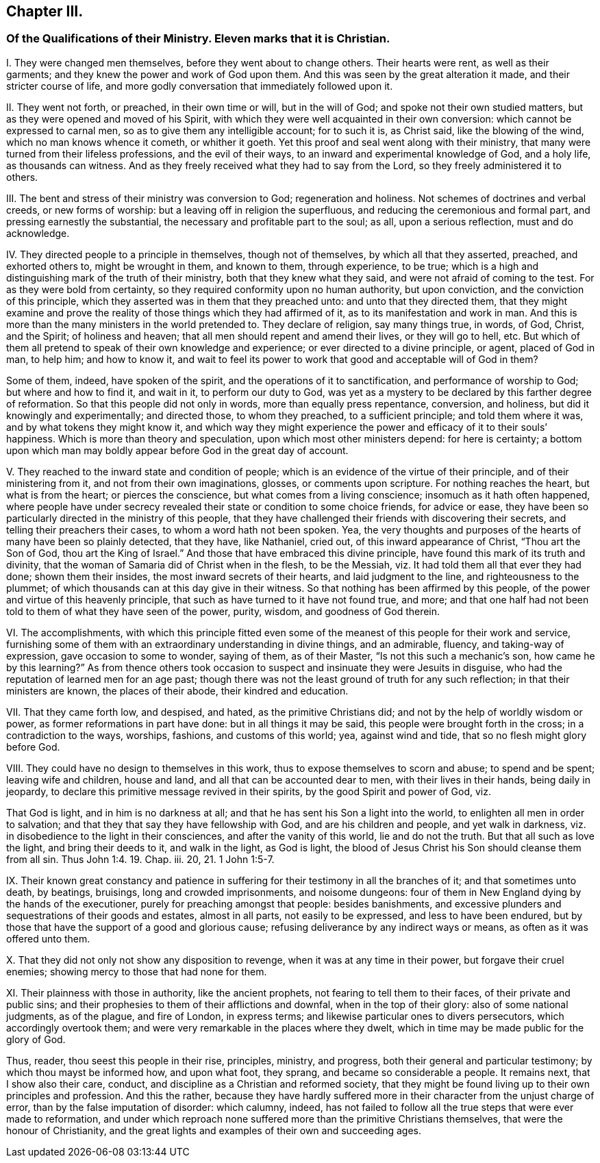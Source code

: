 == Chapter III.

[.blurb]
=== Of the Qualifications of their Ministry. Eleven marks that it is Christian.

[.numbered-group]
====

[.numbered]
I+++.+++ They were changed men themselves, before they went about to change others.
Their hearts were rent, as well as their garments;
and they knew the power and work of God upon them.
And this was seen by the great alteration it made, and their stricter course of life,
and more godly conversation that immediately followed upon it.

[.numbered]
II. They went not forth, or preached, in their own time or will, but in the will of God;
and spoke not their own studied matters, but as they were opened and moved of his Spirit,
with which they were well acquainted in their own conversion:
which cannot be expressed to carnal men, so as to give them any intelligible account;
for to such it is, as Christ said, like the blowing of the wind,
which no man knows whence it cometh, or whither it goeth.
Yet this proof and seal went along with their ministry,
that many were turned from their lifeless professions, and the evil of their ways,
to an inward and experimental knowledge of God, and a holy life,
as thousands can witness.
And as they freely received what they had to say from the Lord,
so they freely administered it to others.

[.numbered]
III.
The bent and stress of their ministry was conversion to God; regeneration and holiness.
Not schemes of doctrines and verbal creeds, or new forms of worship:
but a leaving off in religion the superfluous,
and reducing the ceremonious and formal part, and pressing earnestly the substantial,
the necessary and profitable part to the soul; as all, upon a serious reflection,
must and do acknowledge.

[.numbered]
IV. They directed people to a principle in themselves, though not of themselves,
by which all that they asserted, preached, and exhorted others to,
might be wrought in them, and known to them, through experience, to be true;
which is a high and distinguishing mark of the truth of their ministry,
both that they knew what they said, and were not afraid of coming to the test.
For as they were bold from certainty,
so they required conformity upon no human authority, but upon conviction,
and the conviction of this principle,
which they asserted was in them that they preached unto:
and unto that they directed them,
that they might examine and prove the reality of
those things which they had affirmed of it,
as to its manifestation and work in man.
And this is more than the many ministers in the world pretended to.
They declare of religion, say many things true, in words, of God, Christ, and the Spirit;
of holiness and heaven; that all men should repent and amend their lives,
or they will go to hell, etc.
But which of them all pretend to speak of their own knowledge and experience;
or ever directed to a divine principle, or agent, placed of God in man, to help him;
and how to know it,
and wait to feel its power to work that good and acceptable will of God in them?

Some of them, indeed, have spoken of the spirit,
and the operations of it to sanctification, and performance of worship to God;
but where and how to find it, and wait in it, to perform our duty to God,
was yet as a mystery to be declared by this farther degree of reformation.
So that this people did not only in words, more than equally press repentance,
conversion, and holiness, but did it knowingly and experimentally; and directed those,
to whom they preached, to a sufficient principle; and told them where it was,
and by what tokens they might know it,
and which way they might experience the power and efficacy of it to their souls`' happiness.
Which is more than theory and speculation, upon which most other ministers depend:
for here is certainty;
a bottom upon which man may boldly appear before God in the great day of account.

[.numbered]
V+++.+++ They reached to the inward state and condition of people;
which is an evidence of the virtue of their principle, and of their ministering from it,
and not from their own imaginations, glosses, or comments upon scripture.
For nothing reaches the heart, but what is from the heart; or pierces the conscience,
but what comes from a living conscience; insomuch as it hath often happened,
where people have under secrecy revealed their state or condition to some choice friends,
for advice or ease,
they have been so particularly directed in the ministry of this people,
that they have challenged their friends with discovering their secrets,
and telling their preachers their cases, to whom a word hath not been spoken.
Yea, the very thoughts and purposes of the hearts of many have been so plainly detected,
that they have, like Nathaniel, cried out, of this inward appearance of Christ,
"`Thou art the Son of God, thou art the King of Israel.`"
And those that have embraced this divine principle,
have found this mark of its truth and divinity,
that the woman of Samaria did of Christ when in the flesh, to be the Messiah,
viz. It had told them all that ever they had done; shown them their insides,
the most inward secrets of their hearts, and laid judgment to the line,
and righteousness to the plummet;
of which thousands can at this day give in their witness.
So that nothing has been affirmed by this people,
of the power and virtue of this heavenly principle,
that such as have turned to it have not found true, and more;
and that one half had not been told to them of what they have seen of the power, purity,
wisdom, and goodness of God therein.

[.numbered]
VI. The accomplishments,
with which this principle fitted even some of the
meanest of this people for their work and service,
furnishing some of them with an extraordinary understanding in divine things,
and an admirable, fluency, and taking-way of expression, gave occasion to some to wonder,
saying of them, as of their Master, "`Is not this such a mechanic`'s son,
how came he by this learning?`"
As from thence others took occasion to suspect and insinuate they were Jesuits in disguise,
who had the reputation of learned men for an age past;
though there was not the least ground of truth for any such reflection;
in that their ministers are known, the places of their abode,
their kindred and education.

[.numbered]
VII.
That they came forth low, and despised, and hated, as the primitive Christians did;
and not by the help of worldly wisdom or power, as former reformations in part have done:
but in all things it may be said, this people were brought forth in the cross;
in a contradiction to the ways, worships, fashions, and customs of this world; yea,
against wind and tide, that so no flesh might glory before God.

[.numbered]
VIII.
They could have no design to themselves in this work,
thus to expose themselves to scorn and abuse; to spend and be spent;
leaving wife and children, house and land, and all that can be accounted dear to men,
with their lives in their hands, being daily in jeopardy,
to declare this primitive message revived in their spirits,
by the good Spirit and power of God, viz.

That God is light, and in him is no darkness at all;
and that he has sent his Son a light into the world,
to enlighten all men in order to salvation;
and that they that say they have fellowship with God, and are his children and people,
and yet walk in darkness, viz. in disobedience to the light in their consciences,
and after the vanity of this world, lie and do not the truth.
But that all such as love the light, and bring their deeds to it, and walk in the light,
as God is light, the blood of Jesus Christ his Son should cleanse them from all sin.
Thus John 1:4. 19. Chap.
iii. 20, 21. 1 John 1:5-7.

[.numbered]
IX. Their known great constancy and patience in suffering
for their testimony in all the branches of it;
and that sometimes unto death, by beatings, bruisings, long and crowded imprisonments,
and noisome dungeons: four of them in New England dying by the hands of the executioner,
purely for preaching amongst that people: besides banishments,
and excessive plunders and sequestrations of their goods and estates,
almost in all parts, not easily to be expressed, and less to have been endured,
but by those that have the support of a good and glorious cause;
refusing deliverance by any indirect ways or means, as often as it was offered unto them.

[.numbered]
X+++.+++ That they did not only not show any disposition to revenge,
when it was at any time in their power, but forgave their cruel enemies;
showing mercy to those that had none for them.

[.numbered]
XI. Their plainness with those in authority, like the ancient prophets,
not fearing to tell them to their faces, of their private and public sins;
and their prophesies to them of their afflictions and downfal,
when in the top of their glory: also of some national judgments, as of the plague,
and fire of London, in express terms; and likewise particular ones to divers persecutors,
which accordingly overtook them; and were very remarkable in the places where they dwelt,
which in time may be made public for the glory of God.

Thus, reader, thou seest this people in their rise, principles, ministry, and progress,
both their general and particular testimony; by which thou mayst be informed how,
and upon what foot, they sprang, and became so considerable a people.
It remains next, that I show also their care, conduct,
and discipline as a Christian and reformed society,
that they might be found living up to their own principles and profession.
And this the rather,
because they have hardly suffered more in their character
from the unjust charge of error,
than by the false imputation of disorder: which calumny, indeed,
has not failed to follow all the true steps that were ever made to reformation,
and under which reproach none suffered more than the primitive Christians themselves,
that were the honour of Christianity,
and the great lights and examples of their own and succeeding ages.
